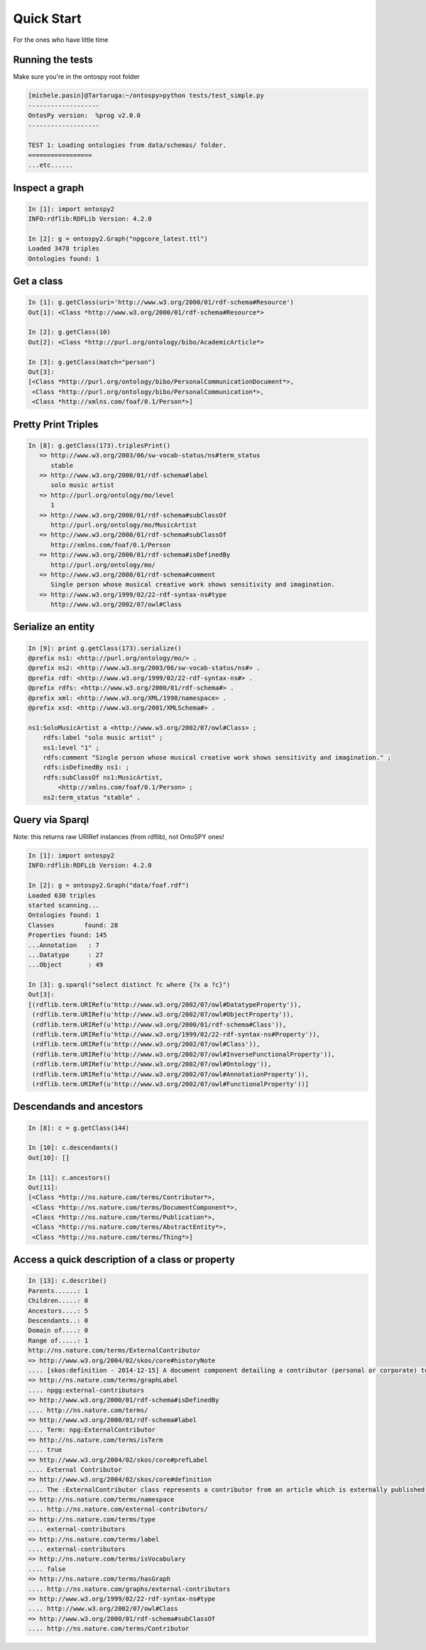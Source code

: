 Quick Start
************************
For the ones who have little time


Running the tests
++++++++++++++++++++++++++++++++++++++++++++
Make sure you're in the ontospy root folder 

.. code-block:: python

    [michele.pasin]@Tartaruga:~/ontospy>python tests/test_simple.py 
    -------------------
    OntosPy version:  %prog v2.0.0 
    -------------------

    TEST 1: Loading ontologies from data/schemas/ folder.
    =================
    ...etc......
    
    

Inspect a graph
++++++++++++++++++++++++++++++++++++++++++++

.. code-block:: python

	In [1]: import ontospy2
	INFO:rdflib:RDFLib Version: 4.2.0

	In [2]: g = ontospy2.Graph("npgcore_latest.ttl")
	Loaded 3478 triples
	Ontologies found: 1
    

	
Get a class
++++++++++++++++++++++++++++++++++++++++++++

.. code-block:: python

    In [1]: g.getClass(uri='http://www.w3.org/2000/01/rdf-schema#Resource')
    Out[1]: <Class *http://www.w3.org/2000/01/rdf-schema#Resource*>

    In [2]: g.getClass(10)
    Out[2]: <Class *http://purl.org/ontology/bibo/AcademicArticle*>	

    In [3]: g.getClass(match="person")
    Out[3]: 
    [<Class *http://purl.org/ontology/bibo/PersonalCommunicationDocument*>,
     <Class *http://purl.org/ontology/bibo/PersonalCommunication*>,
     <Class *http://xmlns.com/foaf/0.1/Person*>]



Pretty Print Triples
++++++++++++++++++++++++++++++++++++++++++++

.. code-block:: python

    In [8]: g.getClass(173).triplesPrint()
       => http://www.w3.org/2003/06/sw-vocab-status/ns#term_status
          stable
       => http://www.w3.org/2000/01/rdf-schema#label
          solo music artist
       => http://purl.org/ontology/mo/level
          1
       => http://www.w3.org/2000/01/rdf-schema#subClassOf
          http://purl.org/ontology/mo/MusicArtist
       => http://www.w3.org/2000/01/rdf-schema#subClassOf
          http://xmlns.com/foaf/0.1/Person
       => http://www.w3.org/2000/01/rdf-schema#isDefinedBy
          http://purl.org/ontology/mo/
       => http://www.w3.org/2000/01/rdf-schema#comment
          Single person whose musical creative work shows sensitivity and imagination.
       => http://www.w3.org/1999/02/22-rdf-syntax-ns#type
          http://www.w3.org/2002/07/owl#Class


Serialize an entity
++++++++++++++++++++++++++++++++++++++++++++

.. code-block:: python

    In [9]: print g.getClass(173).serialize()
    @prefix ns1: <http://purl.org/ontology/mo/> .
    @prefix ns2: <http://www.w3.org/2003/06/sw-vocab-status/ns#> .
    @prefix rdf: <http://www.w3.org/1999/02/22-rdf-syntax-ns#> .
    @prefix rdfs: <http://www.w3.org/2000/01/rdf-schema#> .
    @prefix xml: <http://www.w3.org/XML/1998/namespace> .
    @prefix xsd: <http://www.w3.org/2001/XMLSchema#> .

    ns1:SoloMusicArtist a <http://www.w3.org/2002/07/owl#Class> ;
        rdfs:label "solo music artist" ;
        ns1:level "1" ;
        rdfs:comment "Single person whose musical creative work shows sensitivity and imagination." ;
        rdfs:isDefinedBy ns1: ;
        rdfs:subClassOf ns1:MusicArtist,
            <http://xmlns.com/foaf/0.1/Person> ;
        ns2:term_status "stable" .




Query via Sparql
++++++++++++++++++++++++++++++++++++++++++++

Note: this returns raw URIRef instances (from rdflib), not OntoSPY ones!

.. code-block:: python

    In [1]: import ontospy2
    INFO:rdflib:RDFLib Version: 4.2.0

    In [2]: g = ontospy2.Graph("data/foaf.rdf")
    Loaded 630 triples
    started scanning...
    Ontologies found: 1
    Classes	   found: 28
    Properties found: 145
    ...Annotation   : 7
    ...Datatype     : 27
    ...Object       : 49

    In [3]: g.sparql("select distinct ?c where {?x a ?c}")
    Out[3]: 
    [(rdflib.term.URIRef(u'http://www.w3.org/2002/07/owl#DatatypeProperty')),
     (rdflib.term.URIRef(u'http://www.w3.org/2002/07/owl#ObjectProperty')),
     (rdflib.term.URIRef(u'http://www.w3.org/2000/01/rdf-schema#Class')),
     (rdflib.term.URIRef(u'http://www.w3.org/1999/02/22-rdf-syntax-ns#Property')),
     (rdflib.term.URIRef(u'http://www.w3.org/2002/07/owl#Class')),
     (rdflib.term.URIRef(u'http://www.w3.org/2002/07/owl#InverseFunctionalProperty')),
     (rdflib.term.URIRef(u'http://www.w3.org/2002/07/owl#Ontology')),
     (rdflib.term.URIRef(u'http://www.w3.org/2002/07/owl#AnnotationProperty')),
     (rdflib.term.URIRef(u'http://www.w3.org/2002/07/owl#FunctionalProperty'))]
 


Descendands and ancestors
++++++++++++++++++++++++++++++++++++++++++++

.. code-block:: python

    In [8]: c = g.getClass(144)

    In [10]: c.descendants()
    Out[10]: []

    In [11]: c.ancestors()
    Out[11]: 
    [<Class *http://ns.nature.com/terms/Contributor*>,
     <Class *http://ns.nature.com/terms/DocumentComponent*>,
     <Class *http://ns.nature.com/terms/Publication*>,
     <Class *http://ns.nature.com/terms/AbstractEntity*>,
     <Class *http://ns.nature.com/terms/Thing*>]



Access a quick description of a class or property
++++++++++++++++++++++++++++++++++++++++++++

.. code-block:: python

    In [13]: c.describe()
    Parents......: 1
    Children.....: 0
    Ancestors....: 5
    Descendants..: 0
    Domain of....: 0
    Range of.....: 1
    http://ns.nature.com/terms/ExternalContributor
    => http://www.w3.org/2004/02/skos/core#historyNote
    .... [skos:definition - 2014-12-15] A document component detailing a contributor (personal or corporate) to an external work.
    => http://ns.nature.com/terms/graphLabel
    .... npgg:external-contributors
    => http://www.w3.org/2000/01/rdf-schema#isDefinedBy
    .... http://ns.nature.com/terms/
    => http://www.w3.org/2000/01/rdf-schema#label
    .... Term: npg:ExternalContributor
    => http://ns.nature.com/terms/isTerm
    .... true
    => http://www.w3.org/2004/02/skos/core#prefLabel
    .... External Contributor
    => http://www.w3.org/2004/02/skos/core#definition
    .... The :ExternalContributor class represents a contributor from an article which is externally published. The :ExternalContributor class subclasses the :Contributor class.
    => http://ns.nature.com/terms/namespace
    .... http://ns.nature.com/external-contributors/
    => http://ns.nature.com/terms/type
    .... external-contributors
    => http://ns.nature.com/terms/label
    .... external-contributors
    => http://ns.nature.com/terms/isVocabulary
    .... false
    => http://ns.nature.com/terms/hasGraph
    .... http://ns.nature.com/graphs/external-contributors
    => http://www.w3.org/1999/02/22-rdf-syntax-ns#type
    .... http://www.w3.org/2002/07/owl#Class
    => http://www.w3.org/2000/01/rdf-schema#subClassOf
    .... http://ns.nature.com/terms/Contributor



